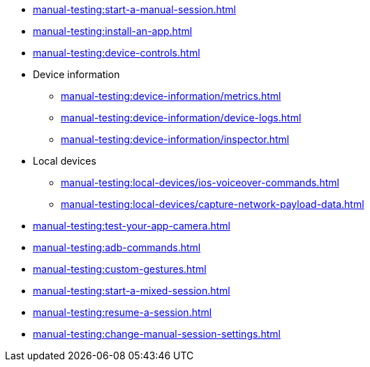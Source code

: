 // DO NOT AUTO-CREATE NAV.ADOC
** xref:manual-testing:start-a-manual-session.adoc[]
** xref:manual-testing:install-an-app.adoc[]
** xref:manual-testing:device-controls.adoc[]

** Device information
*** xref:manual-testing:device-information/metrics.adoc[]
*** xref:manual-testing:device-information/device-logs.adoc[]
*** xref:manual-testing:device-information/inspector.adoc[]

** Local devices
*** xref:manual-testing:local-devices/ios-voiceover-commands.adoc[]
*** xref:manual-testing:local-devices/capture-network-payload-data.adoc[]

** xref:manual-testing:test-your-app-camera.adoc[]
** xref:manual-testing:adb-commands.adoc[]
** xref:manual-testing:custom-gestures.adoc[]
** xref:manual-testing:start-a-mixed-session.adoc[]
** xref:manual-testing:resume-a-session.adoc[]
** xref:manual-testing:change-manual-session-settings.adoc[]

